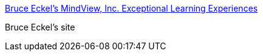 :jbake-type: post
:jbake-status: published
:jbake-title: Bruce Eckel's MindView, Inc. Exceptional Learning Experiences
:jbake-tags: développement,guru,java,software,_mois_oct.,_année_2004
:jbake-date: 2004-10-07
:jbake-depth: ../
:jbake-uri: shaarli/1097134591000.adoc
:jbake-source: https://nicolas-delsaux.hd.free.fr/Shaarli?searchterm=http%3A%2F%2Fwww.bruceeckel.com%2F&searchtags=d%C3%A9veloppement+guru+java+software+_mois_oct.+_ann%C3%A9e_2004
:jbake-style: shaarli

http://www.bruceeckel.com/[Bruce Eckel's MindView, Inc. Exceptional Learning Experiences]

Bruce Eckel's site
